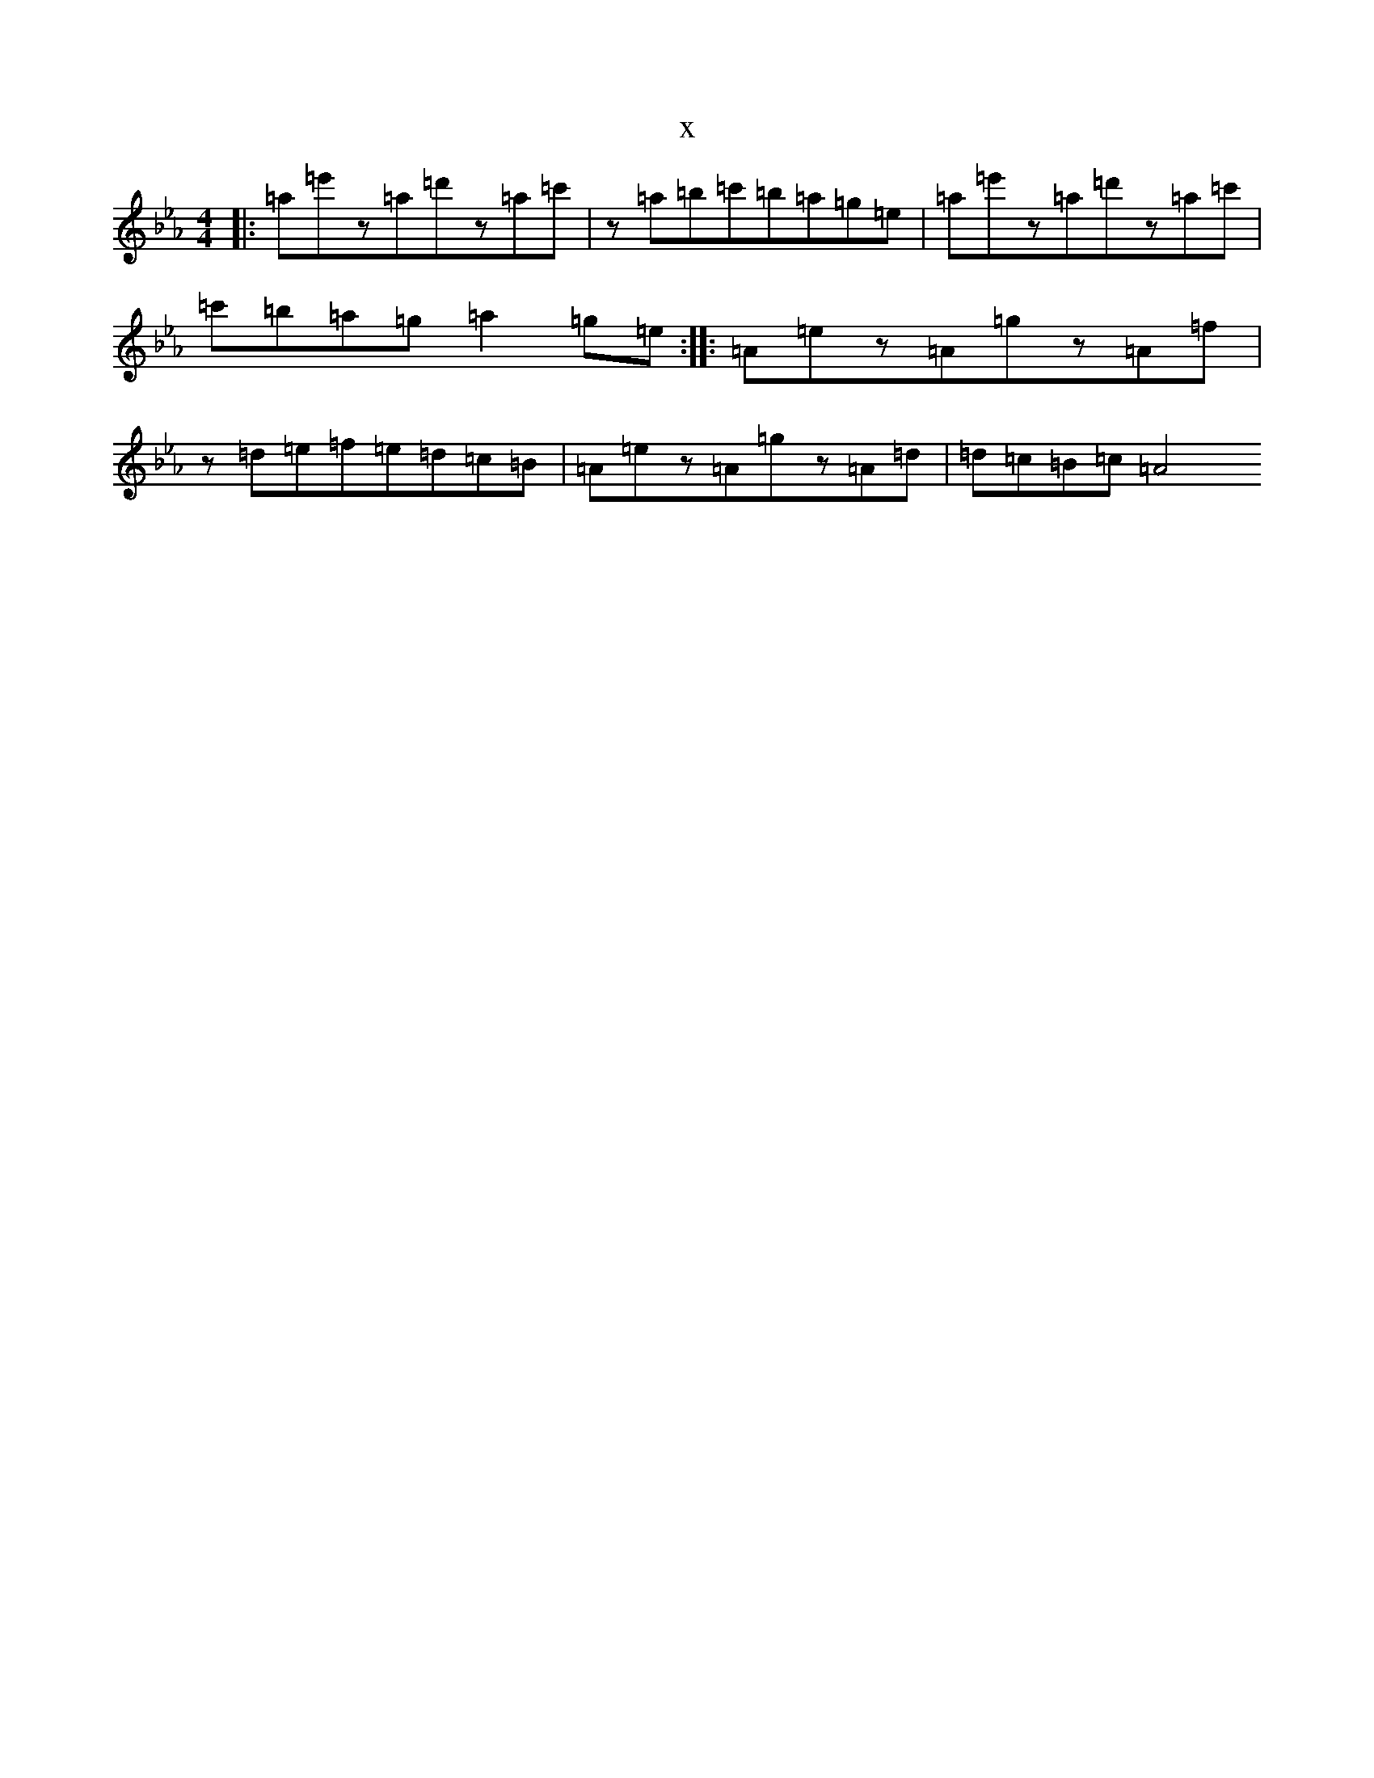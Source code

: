 X:13917
T:x
L:1/8
M:4/4
K: C minor
|:=a=e'z=a=d'z=a=c'|z=a=b=c'=b=a=g=e|=a=e'z=a=d'z=a=c'|=c'=b=a=g=a2=g=e:||:=A=ez=A=gz=A=f|z=d=e=f=e=d=c=B|=A=ez=A=gz=A=d|=d=c=B=c=A4